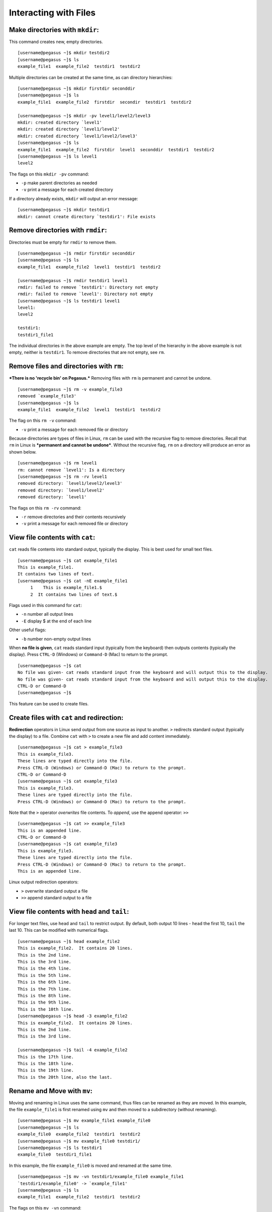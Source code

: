 Interacting with Files
======================

Make directories with ``mkdir``:
--------------------------------

This command creates new, empty directories.

::

    [username@pegasus ~]$ mkdir testdir2
    [username@pegasus ~]$ ls
    example_file1  example_file2  testdir1  testdir2

Multiple directories can be created at the same time, as can directory
hierarchies:

::

    [username@pegasus ~]$ mkdir firstdir seconddir
    [username@pegasus ~]$ ls
    example_file1  example_file2  firstdir  secondir  testdir1  testdir2

    [username@pegasus ~]$ mkdir -pv level1/level2/level3
    mkdir: created directory `level1'
    mkdir: created directory `level1/level2'
    mkdir: created directory `level1/level2/level3'
    [username@pegasus ~]$ ls
    example_file1  example_file2  firstdir  level1  seconddir  testdir1  testdir2
    [username@pegasus ~]$ ls level1
    level2

The flags on this ``mkdir -pv`` command:

-  ``-p`` make parent directories as needed
-  ``-v`` print a message for each created directory

If a directory already exists, ``mkdir`` will output an error message:

::

    [username@pegasus ~]$ mkdir testdir1
    mkdir: cannot create directory `testdir1': File exists

Remove directories with ``rmdir``:
----------------------------------

Directories must be empty for ``rmdir`` to remove them.

::

    [username@pegasus ~]$ rmdir firstdir seconddir
    [username@pegasus ~]$ ls
    example_file1  example_file2  level1  testdir1  testdir2

    [username@pegasus ~]$ rmdir testdir1 level1
    rmdir: failed to remove `testdir1': Directory not empty
    rmdir: failed to remove `level1': Directory not empty
    [username@pegasus ~]$ ls testdir1 level1
    level1:
    level2

    testdir1:
    testdir1_file1

The individual directories in the above example are empty. The top level
of the hierarchy in the above example is not empty, neither is
``testdir1``. To remove directories that are not empty, see ``rm``.

Remove files and directories with ``rm``:
-----------------------------------------

***There is no 'recycle bin' on Pegasus.*** Removing files with ``rm``
is permanent and cannot be undone.

::

    [username@pegasus ~]$ rm -v example_file3
    removed `example_file3'
    [username@pegasus ~]$ ls
    example_file1  example_file2  level1  testdir1  testdir2

The flag on this ``rm -v`` command:

-  ``-v`` print a message for each removed file or directory

Because directories are types of files in Linux, ``rm`` can be used with
the recursive flag to remove directories. Recall that ``rm`` in Linux is
***permanent and cannot be undone***. Without the recursive flag, ``rm``
on a directory will produce an error as shown below.

::

    [username@pegasus ~]$ rm level1
    rm: cannot remove `level1': Is a directory
    [username@pegasus ~]$ rm -rv level1
    removed directory: `level1/level2/level3'
    removed directory: `level1/level2'
    removed directory: `level1'

The flags on this ``rm -rv`` command:

-  ``-r`` remove directories and their contents recursively
-  ``-v`` print a message for each removed file or directory

View file contents with ``cat``:
--------------------------------

``cat`` reads file contents into standard output, typically the display.
This is best used for small text files.

::

    [username@pegasus ~]$ cat example_file1
    This is example_file1.
    It contains two lines of text.
    [username@pegasus ~]$ cat -nE example_file1
         1    This is example_file1.$
         2  It contains two lines of text.$

Flags used in this command for ``cat``:

-  ``-n`` number all output lines
-  ``-E`` display $ at the end of each line

Other useful flags:

-  ``-b`` number non-empty output lines

When **no file is given**, ``cat`` reads standard input (typically from
the keyboard) then outputs contents (typically the display). Press
``CTRL-D`` (Windows) or ``Command-D`` (Mac) to return to the prompt.

::

    [username@pegasus ~]$ cat
    No file was given- cat reads standard input from the keyboard and will output this to the display.                              
    No file was given- cat reads standard input from the keyboard and will output this to the display.
    CTRL-D or Command-D
    [username@pegasus ~]$ 

This feature can be used to create files.

Create files with ``cat`` and redirection:
------------------------------------------

**Redirection** operators in Linux send output from one source as input
to another. ``>`` redirects standard output (typically the display) to a
file. Combine ``cat`` with ``>`` to create a new file and add content
immediately.

::

    [username@pegasus ~]$ cat > example_file3
    This is example_file3.
    These lines are typed directly into the file.
    Press CTRL-D (Windows) or Command-D (Mac) to return to the prompt.
    CTRL-D or Command-D
    [username@pegasus ~]$ cat example_file3
    This is example_file3.
    These lines are typed directly into the file.
    Press CTRL-D (Windows) or Command-D (Mac) to return to the prompt.

Note that the ``>`` operator *overwrites* file contents. To *append*,
use the append operator: ``>>``

::

    [username@pegasus ~]$ cat >> example_file3
    This is an appended line.
    CTRL-D or Command-D
    [username@pegasus ~]$ cat example_file3
    This is example_file3.
    These lines are typed directly into the file.
    Press CTRL-D (Windows) or Command-D (Mac) to return to the prompt.
    This is an appended line.

Linux output redirection operators:

-  ``>`` overwrite standard output a file
-  ``>>`` append standard output to a file

View file contents with ``head`` and ``tail``:
----------------------------------------------

For longer text files, use ``head`` and ``tail`` to restrict output. By
default, both output 10 lines - ``head`` the first 10, ``tail`` the last
10. This can be modified with numerical flags.

::

    [username@pegasus ~]$ head example_file2
    This is example_file2.  It contains 20 lines.  
    This is the 2nd line.
    This is the 3rd line.
    This is the 4th line.
    This is the 5th line.
    This is the 6th line.
    This is the 7th line.
    This is the 8th line.
    This is the 9th line.
    This is the 10th line.
    [username@pegasus ~]$ head -3 example_file2
    This is example_file2.  It contains 20 lines.  
    This is the 2nd line.
    This is the 3rd line.

    [username@pegasus ~]$ tail -4 example_file2
    This is the 17th line.
    This is the 18th line.
    This is the 19th line.
    This is the 20th line, also the last.

Rename and Move with ``mv``:
----------------------------

Moving and renaming in Linux uses the same command, thus files can be
renamed as they are moved. In this example, the file ``example_file1``
is first renamed using ``mv`` and then moved to a subdirectory (without
renaming).

::

    [username@pegasus ~]$ mv example_file1 example_file0
    [username@pegasus ~]$ ls
    example_file0  example_file2  testdir1  testdir2
    [username@pegasus ~]$ mv example_file0 testdir1/
    [username@pegasus ~]$ ls testdir1
    example_file0  testdir1_file1

In this example, the file ``example_file0`` is moved and renamed at the
same time.

::

    [username@pegasus ~]$ mv -vn testdir1/example_file0 example_file1
    `testdir1/example_file0' -> `example_file1'
    [username@pegasus ~]$ ls
    example_file1  example_file2  testdir1  testdir2

The flags on this ``mv -vn`` command:

-  ``-v`` explain what is being done
-  ``-n`` do not overwrite and existing file

Note that when ``mv`` is used with directories, it is recursive by
default.

::

    [username@pegasus ~]$ mv -v testdir1 testdir2/testdir1
    `testdir1' -> `testdir2/testdir1'
    [username@pegasus ~]$ ls -R testdir2
    testdir2:
    testdir1

    testdir2/testdir1:
    testdir1_file1

The file inside ``tesdir1`` moved along with the directory.

Copy with ``cp``:
-----------------

File and directory copies can be renamed as they are copied. In this
example, ``example_file1`` is copied to ``example_file0``.

::

    [username@pegasus ~]$ cp example_file1 example_file0
    [username@pegasus ~]$ cat example_file0
    This is example_file1.
    It contains two lines of text.

The contents of the copied file are the same as the original.

``cp`` is not recursive by default. To copy directories, use the
recursive flag ``-R``.

::

    [username@pegasus ~]$ cp -Rv testdir2 testdir2copy
    `testdir2' -> `testdir2copy'
    `testdir2/testdir1' -> `testdir2copy/testdir1'
    `testdir2/testdir1/testdir1_file1' -> `testdir2copy/testdir1/testdir1_file1'
    [username@pegasus ~]$ ls
    example_file0  example_file1  example_file2  testdir2  testdir2copy

The flags on this ``cp -Rv`` command:

-  ``-R`` copy directories recursively
-  ``-v`` for verbose, explain what is being done

Other useful flags:

-  ``-u`` (update) copy only when source is newer, or destination is
   missing
-  ``-n`` do not overwrite an existing file
-  ``-p`` preserve attributes (mode, ownership, and timestamps)

Edit files with ``vi``:
-----------------------

``vi`` is a modal text editor available on Pegasus and most Linux
systems. It can be launched with the command ``vi`` (plain) or ``vim``
(syntax-highlighted based on file extension). ``vi`` has two main modes:
**Insert** and **Command**.

-  **Command mode:**  searching, navigating, saving, exiting, etc.
-  **Insert mode:**  inserting text, pasting from clipboard, etc.

``vi`` launches in Command mode by default. To enter Insert mode, type
``i`` on the keyboard. Return to Command mode by pressing ``ESC`` on the
keyboard. To exit and save changes, type ``:x`` (exit with save) or
``:wq`` (write and quit) on the keyboard while in Command mode (from
Insert mode, type ``ESC`` before each sequence).

In the example below, the arrow keys are used to navigate to the end of
the first line. ``i`` is pressed to enter Insert mode and the file name
on line 1 is changed. Then ``ESC:x`` is entered to change to Command
mode and exit saving changes.

::

    [username@pegasus ~]$ vi example_file0
    ...
    This is example_file0.
    It contains two lines of text.
    ~  
    ~ 
    ~ 
    ~ 
    "example_file0" 2L, 54C    
    :x
    [username@pegasus ~]$ cat example_file0
    This is example_file0.
    It contains two lines of text.

Some ``vi`` tutorials and commands:

-  https://www.ccsf.edu/Pub/Fac/vi.html
-  http://www.cs.colostate.edu/helpdocs/vi.html

View file contents by page with ``more`` and ``less``:
------------------------------------------------------

Pager applications provide scroll and search functionalities, useful for
larger files. Sets of lines are shown based on terminal height. In both
``more`` and ``less``, ``SPACE`` shows the next set of lines and ``q``
quits. ``more`` cannot scroll backwards. In ``less``, navigate with the
arrow keys or ``Page Up`` and ``Page Down``, and search with ``?``
(similar to ``man`` pages).

::

    [username@pegasus testdir1]$ less testdir1_file1
    ...
    This is tesdir1_file1.  It contains 42 lines.  
    02
    03
    04
    05
    06
    07
    : SPACE or Page Down
    36
    37
    38
    39
    40
    41
    42
    (END)  q
    [username@pegasus testdir1]$
